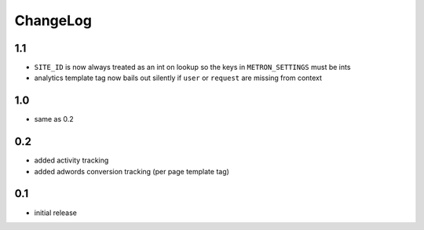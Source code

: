 .. _changelog:

ChangeLog
=========

1.1
---

- ``SITE_ID`` is now always treated as an int on lookup so the keys in
  ``METRON_SETTINGS`` must be ints
- analytics template tag now bails out silently if ``user`` or ``request`` are
  missing from context

1.0
---

- same as 0.2

0.2
---

- added activity tracking
- added adwords conversion tracking (per page template tag)

0.1
---

- initial release
